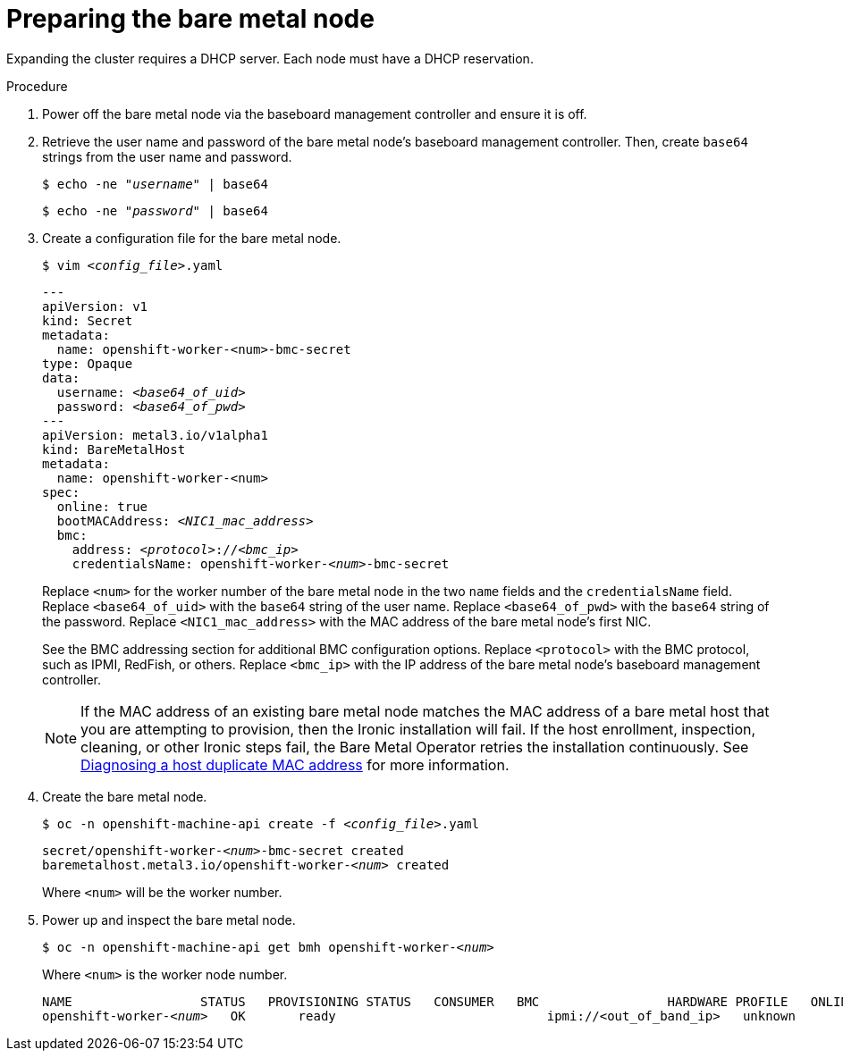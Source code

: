 // This is included in the following assemblies:
//
// ipi-install-expanding-the-cluster.adoc

[id='preparing-the-bare-metal-node_{context}']

= Preparing the bare metal node

Expanding the cluster requires a DHCP server. Each node must have a DHCP reservation.

ifeval::[{product-version}>4.6]
[IMPORTANT]
.Reserving IP addresses so they become static IP addresses
====
Some administrators prefer to use static IP addresses so that each node's IP address remains constant in the absence of a DHCP server. To use static IP addresses in the {product-title} cluster, *reserve the IP addresses in the DHCP server with an infinite lease*. After the installer provisions the node successfully, the dispatcher script will check the node's network configuration. If the dispatcher script finds that the network configuration contains a DHCP infinite lease, it will recreate the connection as a static IP connection using the IP address from the DHCP infinite lease. NICs without DHCP infinite leases will remain unmodified.
====
endif::[]

.Procedure

. Power off the bare metal node via the baseboard management controller and ensure it is off.

. Retrieve the user name and password of the bare metal node's baseboard management controller. Then, create `base64` strings from the user name and password. 
+
[source,bash,subs="+quotes"]
----
$ echo -ne "__username__" | base64
----
+
[source,bash,subs="+quotes"]
----
$ echo -ne "__password__" | base64
----

. Create a configuration file for the bare metal node.
+
[source,bash,subs="+quotes"]
----
$ vim __<config_file>__.yaml
----
+
[source,yaml,subs="+quotes"]
----
---
apiVersion: v1
kind: Secret
metadata:
  name: openshift-worker-<num>-bmc-secret
type: Opaque
data:
  username: __<base64_of_uid>__
  password: __<base64_of_pwd>__
---
apiVersion: metal3.io/v1alpha1
kind: BareMetalHost
metadata:
  name: openshift-worker-<num>
spec:
  online: true
  bootMACAddress: __<NIC1_mac_address>__
  bmc:
    address: __<protocol>__://__<bmc_ip>__
    credentialsName: openshift-worker-__<num>__-bmc-secret
----
+
Replace `<num>` for the worker number of the bare metal node in the two `name` fields and the `credentialsName` field. Replace `<base64_of_uid>` with the `base64` string of the user name. Replace `<base64_of_pwd>` with the `base64` string of the password. Replace `<NIC1_mac_address>` with the MAC address of the bare metal node's first NIC.
+
See the BMC addressing section for additional BMC configuration options. Replace `<protocol>` with the BMC protocol, such as IPMI, RedFish, or others.
Replace `<bmc_ip>` with the IP address of the bare metal node's baseboard management controller.
+
[NOTE]
====
If the MAC address of an existing bare metal node matches the MAC address of a bare metal host that you are attempting to provision, then the Ironic installation will fail. If the host enrollment, inspection, cleaning, or other Ironic steps fail, the Bare Metal Operator retries the installation continuously. See xref:modules/ipi-install-diagnosing-duplicate-mac-address.adoc#ipi-install-diagnosing-duplicate-mac-address_{context}[Diagnosing a host duplicate MAC address] for more information.
====

. Create the bare metal node.
+
[source,bash,subs="+quotes"]
----
$ oc -n openshift-machine-api create -f __<config_file>__.yaml
----
+
[source,bash,subs="+quotes"]
----
secret/openshift-worker-__<num>__-bmc-secret created
baremetalhost.metal3.io/openshift-worker-__<num>__ created
----
+
Where `<num>` will be the worker number.

. Power up and inspect the bare metal node.
+
[source,bash,subs="+quotes"]
----
$ oc -n openshift-machine-api get bmh openshift-worker-__<num>__
----
+
Where `<num>` is the worker node number.
+
[source,bash,subs="+quotes"]
----
NAME                 STATUS   PROVISIONING STATUS   CONSUMER   BMC                 HARDWARE PROFILE   ONLINE   ERROR
openshift-worker-__<num>__   OK       ready                            ipmi://<out_of_band_ip>   unknown            true
----
